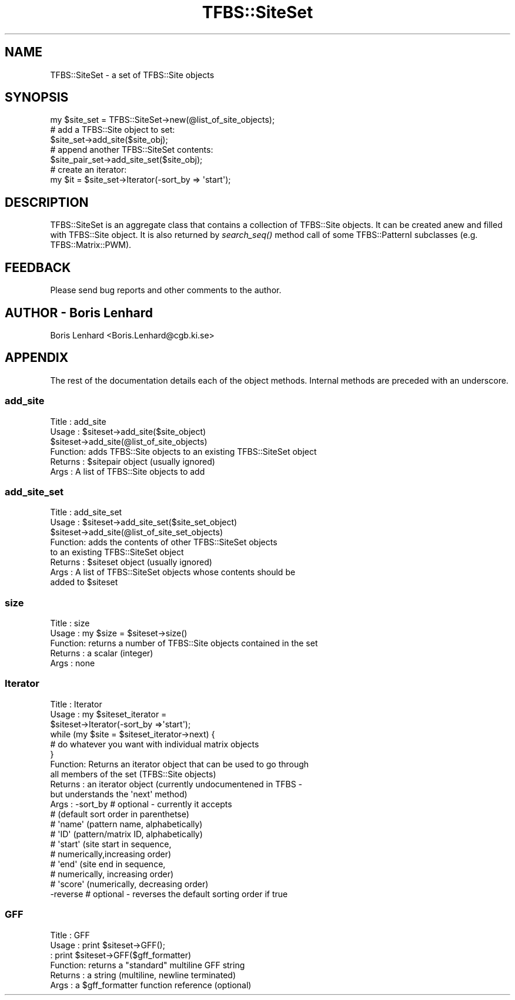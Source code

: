 .\" Automatically generated by Pod::Man 2.23 (Pod::Simple 3.14)
.\"
.\" Standard preamble:
.\" ========================================================================
.de Sp \" Vertical space (when we can't use .PP)
.if t .sp .5v
.if n .sp
..
.de Vb \" Begin verbatim text
.ft CW
.nf
.ne \\$1
..
.de Ve \" End verbatim text
.ft R
.fi
..
.\" Set up some character translations and predefined strings.  \*(-- will
.\" give an unbreakable dash, \*(PI will give pi, \*(L" will give a left
.\" double quote, and \*(R" will give a right double quote.  \*(C+ will
.\" give a nicer C++.  Capital omega is used to do unbreakable dashes and
.\" therefore won't be available.  \*(C` and \*(C' expand to `' in nroff,
.\" nothing in troff, for use with C<>.
.tr \(*W-
.ds C+ C\v'-.1v'\h'-1p'\s-2+\h'-1p'+\s0\v'.1v'\h'-1p'
.ie n \{\
.    ds -- \(*W-
.    ds PI pi
.    if (\n(.H=4u)&(1m=24u) .ds -- \(*W\h'-12u'\(*W\h'-12u'-\" diablo 10 pitch
.    if (\n(.H=4u)&(1m=20u) .ds -- \(*W\h'-12u'\(*W\h'-8u'-\"  diablo 12 pitch
.    ds L" ""
.    ds R" ""
.    ds C` ""
.    ds C' ""
'br\}
.el\{\
.    ds -- \|\(em\|
.    ds PI \(*p
.    ds L" ``
.    ds R" ''
'br\}
.\"
.\" Escape single quotes in literal strings from groff's Unicode transform.
.ie \n(.g .ds Aq \(aq
.el       .ds Aq '
.\"
.\" If the F register is turned on, we'll generate index entries on stderr for
.\" titles (.TH), headers (.SH), subsections (.SS), items (.Ip), and index
.\" entries marked with X<> in POD.  Of course, you'll have to process the
.\" output yourself in some meaningful fashion.
.ie \nF \{\
.    de IX
.    tm Index:\\$1\t\\n%\t"\\$2"
..
.    nr % 0
.    rr F
.\}
.el \{\
.    de IX
..
.\}
.\"
.\" Accent mark definitions (@(#)ms.acc 1.5 88/02/08 SMI; from UCB 4.2).
.\" Fear.  Run.  Save yourself.  No user-serviceable parts.
.    \" fudge factors for nroff and troff
.if n \{\
.    ds #H 0
.    ds #V .8m
.    ds #F .3m
.    ds #[ \f1
.    ds #] \fP
.\}
.if t \{\
.    ds #H ((1u-(\\\\n(.fu%2u))*.13m)
.    ds #V .6m
.    ds #F 0
.    ds #[ \&
.    ds #] \&
.\}
.    \" simple accents for nroff and troff
.if n \{\
.    ds ' \&
.    ds ` \&
.    ds ^ \&
.    ds , \&
.    ds ~ ~
.    ds /
.\}
.if t \{\
.    ds ' \\k:\h'-(\\n(.wu*8/10-\*(#H)'\'\h"|\\n:u"
.    ds ` \\k:\h'-(\\n(.wu*8/10-\*(#H)'\`\h'|\\n:u'
.    ds ^ \\k:\h'-(\\n(.wu*10/11-\*(#H)'^\h'|\\n:u'
.    ds , \\k:\h'-(\\n(.wu*8/10)',\h'|\\n:u'
.    ds ~ \\k:\h'-(\\n(.wu-\*(#H-.1m)'~\h'|\\n:u'
.    ds / \\k:\h'-(\\n(.wu*8/10-\*(#H)'\z\(sl\h'|\\n:u'
.\}
.    \" troff and (daisy-wheel) nroff accents
.ds : \\k:\h'-(\\n(.wu*8/10-\*(#H+.1m+\*(#F)'\v'-\*(#V'\z.\h'.2m+\*(#F'.\h'|\\n:u'\v'\*(#V'
.ds 8 \h'\*(#H'\(*b\h'-\*(#H'
.ds o \\k:\h'-(\\n(.wu+\w'\(de'u-\*(#H)/2u'\v'-.3n'\*(#[\z\(de\v'.3n'\h'|\\n:u'\*(#]
.ds d- \h'\*(#H'\(pd\h'-\w'~'u'\v'-.25m'\f2\(hy\fP\v'.25m'\h'-\*(#H'
.ds D- D\\k:\h'-\w'D'u'\v'-.11m'\z\(hy\v'.11m'\h'|\\n:u'
.ds th \*(#[\v'.3m'\s+1I\s-1\v'-.3m'\h'-(\w'I'u*2/3)'\s-1o\s+1\*(#]
.ds Th \*(#[\s+2I\s-2\h'-\w'I'u*3/5'\v'-.3m'o\v'.3m'\*(#]
.ds ae a\h'-(\w'a'u*4/10)'e
.ds Ae A\h'-(\w'A'u*4/10)'E
.    \" corrections for vroff
.if v .ds ~ \\k:\h'-(\\n(.wu*9/10-\*(#H)'\s-2\u~\d\s+2\h'|\\n:u'
.if v .ds ^ \\k:\h'-(\\n(.wu*10/11-\*(#H)'\v'-.4m'^\v'.4m'\h'|\\n:u'
.    \" for low resolution devices (crt and lpr)
.if \n(.H>23 .if \n(.V>19 \
\{\
.    ds : e
.    ds 8 ss
.    ds o a
.    ds d- d\h'-1'\(ga
.    ds D- D\h'-1'\(hy
.    ds th \o'bp'
.    ds Th \o'LP'
.    ds ae ae
.    ds Ae AE
.\}
.rm #[ #] #H #V #F C
.\" ========================================================================
.\"
.IX Title "TFBS::SiteSet 3"
.TH TFBS::SiteSet 3 "2005-01-04" "perl v5.12.4" "User Contributed Perl Documentation"
.\" For nroff, turn off justification.  Always turn off hyphenation; it makes
.\" way too many mistakes in technical documents.
.if n .ad l
.nh
.SH "NAME"
TFBS::SiteSet \- a set of TFBS::Site objects
.SH "SYNOPSIS"
.IX Header "SYNOPSIS"
.Vb 1
\&    my $site_set = TFBS::SiteSet\->new(@list_of_site_objects);
\&
\&    # add a TFBS::Site object to set:
\&    
\&    $site_set\->add_site($site_obj);
\&
\&    # append another TFBS::SiteSet contents: 
\&
\&    $site_pair_set\->add_site_set($site_obj);
\&
\&    # create an iterator:
\&
\&    my $it = $site_set\->Iterator(\-sort_by => \*(Aqstart\*(Aq);
.Ve
.SH "DESCRIPTION"
.IX Header "DESCRIPTION"
TFBS::SiteSet is an aggregate class that contains a collection
of TFBS::Site objects. It can be created anew and filled with 
TFBS::Site object. It is also returned by \fIsearch_seq()\fR method call 
of some TFBS::PatternI subclasses (e.g. TFBS::Matrix::PWM).
.SH "FEEDBACK"
.IX Header "FEEDBACK"
Please send bug reports and other comments to the author.
.SH "AUTHOR \- Boris Lenhard"
.IX Header "AUTHOR - Boris Lenhard"
Boris Lenhard <Boris.Lenhard@cgb.ki.se>
.SH "APPENDIX"
.IX Header "APPENDIX"
The rest of the documentation details each of the object
methods. Internal methods are preceded with an underscore.
.SS "add_site"
.IX Subsection "add_site"
.Vb 6
\& Title   : add_site
\& Usage   : $siteset\->add_site($site_object)
\&           $siteset\->add_site(@list_of_site_objects)
\& Function: adds TFBS::Site objects to an existing TFBS::SiteSet object
\& Returns : $sitepair object (usually ignored)
\& Args    : A list of TFBS::Site objects to add
.Ve
.SS "add_site_set"
.IX Subsection "add_site_set"
.Vb 8
\& Title   : add_site_set
\& Usage   : $siteset\->add_site_set($site_set_object)
\&           $siteset\->add_site(@list_of_site_set_objects)
\& Function: adds the contents of other TFBS::SiteSet objects 
\&           to an existing TFBS::SiteSet object
\& Returns : $siteset object (usually ignored)
\& Args    : A list of TFBS::SiteSet objects whose contents should be 
\&           added to $siteset
.Ve
.SS "size"
.IX Subsection "size"
.Vb 5
\& Title   : size
\& Usage   : my $size = $siteset\->size()
\& Function: returns a number of TFBS::Site objects contained in the set
\& Returns : a scalar (integer) 
\& Args    : none
.Ve
.SS "Iterator"
.IX Subsection "Iterator"
.Vb 10
\& Title   : Iterator
\& Usage   : my $siteset_iterator = 
\&                   $siteset\->Iterator(\-sort_by =>\*(Aqstart\*(Aq);
\&           while (my $site = $siteset_iterator\->next) {
\&               # do whatever you want with individual matrix objects
\&           }
\& Function: Returns an iterator object that can be used to go through
\&           all members of the set (TFBS::Site objects)
\& Returns : an iterator object (currently undocumentened in TFBS \-
\&                               but understands the \*(Aqnext\*(Aq method)
\& Args    : \-sort_by # optional \- currently it accepts 
\&                    #   (default sort order in parenthetse)
\&                    #    \*(Aqname\*(Aq (pattern name, alphabetically)
\&                    #    \*(AqID\*(Aq (pattern/matrix ID, alphabetically)
\&                    #    \*(Aqstart\*(Aq (site start in sequence, 
\&                    #             numerically,increasing order)
\&                    #    \*(Aqend\*(Aq (site end in sequence, 
\&                    #           numerically, increasing order)
\&                    #    \*(Aqscore\*(Aq (numerically, decreasing order)
\&                    
\&           \-reverse # optional \- reverses the default sorting order if true
.Ve
.SS "\s-1GFF\s0"
.IX Subsection "GFF"
.Vb 6
\& Title   : GFF
\& Usage   : print $siteset\->GFF();
\&         : print $siteset\->GFF($gff_formatter)
\& Function: returns a "standard" multiline GFF string 
\& Returns : a string (multiline, newline terminated)
\& Args    : a $gff_formatter function reference (optional)
.Ve
